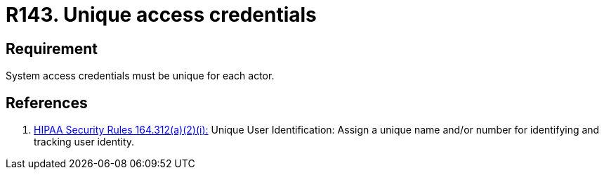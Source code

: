 :slug: rules/143/
:category: credentials
:description: This requirement establishes that user credentials must be unique for each actor that claims access to the system.
:keywords: Requirement, Security, System, Credentials, Access, Actor, Rules, Ethical Hacking, Pentesting
:rules: yes

= R143. Unique access credentials

== Requirement

System access credentials must be unique for each actor.

== References

. [[r1]] link:https://www.law.cornell.edu/cfr/text/45/164.312[+HIPAA Security Rules+ 164.312(a)(2)(i):]
Unique User Identification:
Assign a unique name and/or number
for identifying and tracking user identity.
